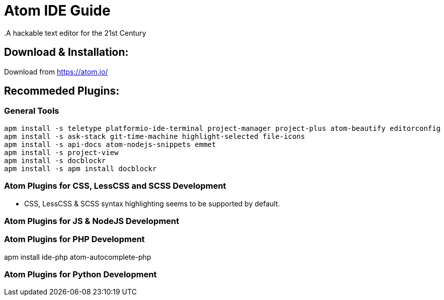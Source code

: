 = Atom IDE Guide
.A hackable text editor for the 21st Century

== Download & Installation:
Download from https://atom.io/

== Recommeded Plugins:
=== General Tools

[source,bash]
----

apm install -s teletype platformio-ide-terminal project-manager project-plus atom-beautify editorconfig
apm install -s ask-stack git-time-machine highlight-selected file-icons
apm install -s api-docs atom-nodejs-snippets emmet
apm install -s project-view
apm install -s docblockr
apm install -s apm install docblockr


----
=== Atom Plugins for CSS, LessCSS and SCSS Development
- CSS, LessCSS & SCSS syntax highlighting seems to be supported by default.


=== Atom Plugins for JS & NodeJS Development



=== Atom Plugins for PHP Development
apm install ide-php atom-autocomplete-php



=== Atom Plugins for Python Development
